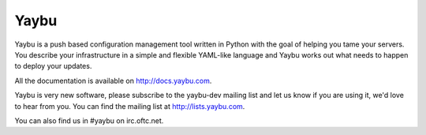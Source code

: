 =====
Yaybu
=====

.. image:: https://travis-ci.org/yaybu/yaybu.png?branch=master
   :target: https://travis-ci.org/#!/yaybu/yaybu

Yaybu is a push based configuration management tool written in Python with the
goal of helping you tame your servers. You describe your infrastructure in a
simple and flexible YAML-like language and Yaybu works out what needs to happen
to deploy your updates.

All the documentation is available on http://docs.yaybu.com.

Yaybu is very new software, please subscribe to the yaybu-dev mailing list
and let us know if you are using it, we'd love to hear from you. You can find
the mailing list at http://lists.yaybu.com.

You can also find us in #yaybu on irc.oftc.net.

